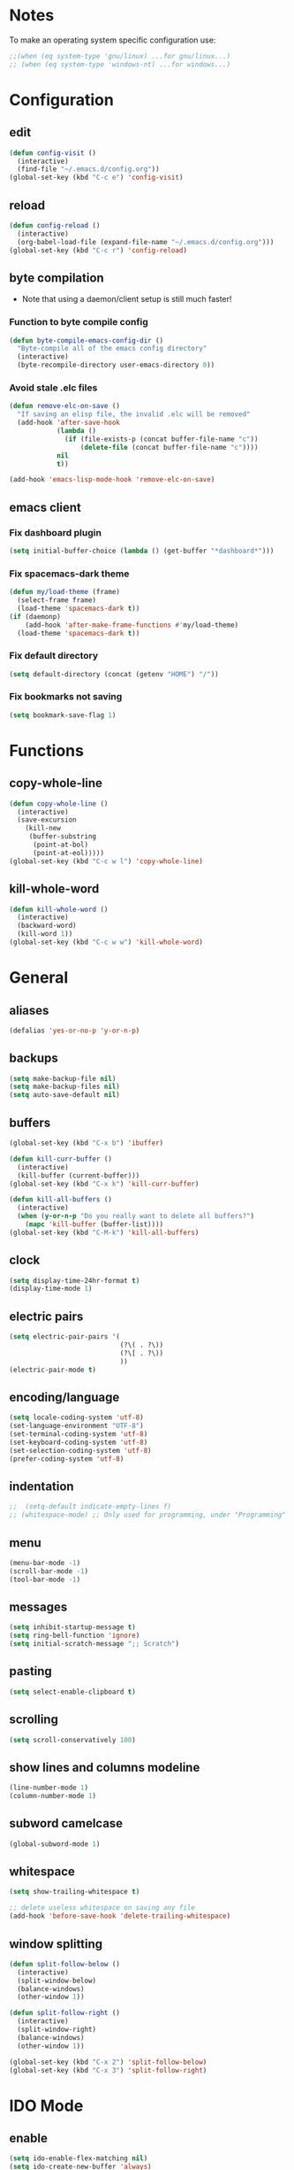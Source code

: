 * Notes
To make an operating system specific configuration use:
#+BEGIN_SRC emacs-lisp
  ;;(when (eq system-type 'gnu/linux) ...for gnu/linux...)
  ;; (when (eq system-type 'windows-nt) ...for windows...)
#+END_SRC
* Configuration
** edit
#+BEGIN_SRC emacs-lisp
  (defun config-visit ()
    (interactive)
    (find-file "~/.emacs.d/config.org"))
  (global-set-key (kbd "C-c e") 'config-visit)
#+END_SRC
** reload
#+BEGIN_SRC emacs-lisp
  (defun config-reload ()
    (interactive)
    (org-babel-load-file (expand-file-name "~/.emacs.d/config.org")))
  (global-set-key (kbd "C-c r") 'config-reload)
#+END_SRC
** byte compilation
- Note that using a daemon/client setup is still much faster!
*** Function to byte compile config
#+BEGIN_SRC emacs-lisp
  (defun byte-compile-emacs-config-dir ()
    "Byte-compile all of the emacs config directory"
    (interactive)
    (byte-recompile-directory user-emacs-directory 0))
#+END_SRC
*** Avoid stale .elc files
#+BEGIN_SRC emacs-lisp
  (defun remove-elc-on-save ()
    "If saving an elisp file, the invalid .elc will be removed"
    (add-hook 'after-save-hook
              (lambda ()
                (if (file-exists-p (concat buffer-file-name "c"))
                    (delete-file (concat buffer-file-name "c"))))
              nil
              t))

  (add-hook 'emacs-lisp-mode-hook 'remove-elc-on-save)
#+END_SRC
** emacs client
*** Fix dashboard plugin
#+BEGIN_SRC emacs-lisp
  (setq initial-buffer-choice (lambda () (get-buffer "*dashboard*")))
#+END_SRC
*** Fix spacemacs-dark theme
#+BEGIN_SRC emacs-lisp
  (defun my/load-theme (frame)
    (select-frame frame)
    (load-theme 'spacemacs-dark t))
  (if (daemonp)
      (add-hook 'after-make-frame-functions #'my/load-theme)
    (load-theme 'spacemacs-dark t))
#+END_SRC
*** Fix default directory
#+BEGIN_SRC emacs-lisp
  (setq default-directory (concat (getenv "HOME") "/"))
#+END_SRC
*** Fix bookmarks not saving
#+BEGIN_SRC emacs-lisp
  (setq bookmark-save-flag 1)
#+END_SRC
* Functions
** copy-whole-line
#+BEGIN_SRC emacs-lisp
  (defun copy-whole-line ()
    (interactive)
    (save-excursion
      (kill-new
       (buffer-substring
        (point-at-bol)
        (point-at-eol)))))
  (global-set-key (kbd "C-c w l") 'copy-whole-line)
#+END_SRC
** kill-whole-word
#+BEGIN_SRC emacs-lisp
  (defun kill-whole-word ()
    (interactive)
    (backward-word)
    (kill-word 1))
  (global-set-key (kbd "C-c w w") 'kill-whole-word)
#+END_SRC
* General
** aliases
#+BEGIN_SRC emacs-lisp
  (defalias 'yes-or-no-p 'y-or-n-p)
#+END_SRC
** backups
#+BEGIN_SRC emacs-lisp
  (setq make-backup-file nil)
  (setq make-backup-files nil)
  (setq auto-save-default nil)
#+END_SRC
** buffers
#+BEGIN_SRC emacs-lisp
  (global-set-key (kbd "C-x b") 'ibuffer)

  (defun kill-curr-buffer ()
    (interactive)
    (kill-buffer (current-buffer)))
  (global-set-key (kbd "C-x k") 'kill-curr-buffer)

  (defun kill-all-buffers ()
    (interactive)
    (when (y-or-n-p "Do you really want to delete all buffers?")
      (mapc 'kill-buffer (buffer-list))))
  (global-set-key (kbd "C-M-k") 'kill-all-buffers)
#+END_SRC
** clock
#+BEGIN_SRC emacs-lisp
  (setq display-time-24hr-format t)
  (display-time-mode 1)
#+END_SRC
** electric pairs
#+BEGIN_SRC emacs-lisp
    (setq electric-pair-pairs '(
                                (?\( . ?\))
                                (?\[ . ?\))
                                ))
    (electric-pair-mode t)
#+END_SRC
** encoding/language
#+BEGIN_SRC emacs-lisp
  (setq locale-coding-system 'utf-8)
  (set-language-environment "UTF-8")
  (set-terminal-coding-system 'utf-8)
  (set-keyboard-coding-system 'utf-8)
  (set-selection-coding-system 'utf-8)
  (prefer-coding-system 'utf-8)
#+END_SRC
** indentation
#+BEGIN_SRC emacs-lisp
;;  (setq-default indicate-empty-lines f)
;; (whitespace-mode) ;; Only used for programming, under "Programming" section'
#+END_SRC
** menu
#+BEGIN_SRC emacs-lisp
  (menu-bar-mode -1)
  (scroll-bar-mode -1)
  (tool-bar-mode -1)
#+END_SRC
** messages
#+BEGIN_SRC emacs-lisp
  (setq inhibit-startup-message t)
  (setq ring-bell-function 'ignore)
  (setq initial-scratch-message ";; Scratch")
#+END_SRC
** pasting
#+BEGIN_SRC emacs-lisp
  (setq select-enable-clipboard t)
#+END_SRC
** scrolling
#+BEGIN_SRC emacs-lisp
  (setq scroll-conservatively 100)
#+END_SRC
** show lines and columns modeline
#+BEGIN_SRC emacs-lisp
  (line-number-mode 1)
  (column-number-mode 1)
#+END_SRC
** subword camelcase
#+BEGIN_SRC emacs-lisp
  (global-subword-mode 1)
#+END_SRC
** whitespace
#+BEGIN_SRC emacs-lisp
  (setq show-trailing-whitespace t)

  ;; delete useless whitespace on saving any file
  (add-hook 'before-save-hook 'delete-trailing-whitespace)
#+END_SRC
** window splitting
#+BEGIN_SRC emacs-lisp
  (defun split-follow-below ()
    (interactive)
    (split-window-below)
    (balance-windows)
    (other-window 1))

  (defun split-follow-right ()
    (interactive)
    (split-window-right)
    (balance-windows)
    (other-window 1))

  (global-set-key (kbd "C-x 2") 'split-follow-below)
  (global-set-key (kbd "C-x 3") 'split-follow-right)
#+END_SRC
* IDO Mode
** enable
#+BEGIN_SRC emacs-lisp
  (setq ido-enable-flex-matching nil)
  (setq ido-create-new-buffer 'always)
  (setq ido-everywhere t)
  (ido-mode 1)
#+END_SRC
** switch buffer
#+BEGIN_SRC emacs-lisp
  (global-set-key (kbd "C-x C-b") 'ido-switch-buffer)
#+END_SRC
* Org mode
** agenda
#+BEGIN_SRC emacs-lisp
  (global-set-key (kbd "C-c a") 'org-agenda)
  (setq org-agenda-files (list "~/Documents/journals/agenda.org"))
#+END_SRC
** basic config
#+BEGIN_SRC emacs-lisp
  (setq org-src-window-setup 'current-window)
  (add-to-list 'org-structure-template-alist
               '("el" "#+BEGIN_SRC emacs-lisp\n?\n#+END_SRC"))
#+END_SRC
** common settings
#+BEGIN_SRC emacs-lisp
  (setq org-ellipsis " ")
  (setq org-src-fontify-natively t)
  (setq org-src-tab-acts-natively t)
  (setq org-confirm-babel-evaluate nil)
  (setq org-export-with-smart-quotes t)
  (setq org-src-window-setup 'current-window)
#+END_SRC
** keybindings
#+BEGIN_SRC emacs-lisp
  (global-set-key (kbd "C-c '") 'org-edit-src-code)
#+END_SRC
** htmlize
#+BEGIN_SRC emacs-lisp
  (use-package htmlize
    :ensure t)
#+END_SRC
** line wrap
#+BEGIN_SRC emacs-lisp
  (add-hook 'org-mode-hook '(lambda () (visual-line-mode 1)))
#+END_SRC
** org-bullets
#+BEGIN_SRC emacs-lisp
  (use-package org-bullets
    :ensure t
    :config
    (add-hook 'org-mode-hook (lambda () (org-bullets-mode))))
  (setq org-bullets-bullet-list '("Ⅰ" "Ⅱ" "Ⅲ" "Ⅳ" "Ⅴ" "Ⅵ" "Ⅶ" "Ⅷ" "Ⅸ" "Ⅹ" "Ⅺ" "Ⅻ"))
#+END_SRC
* Packages
** avy
#+BEGIN_SRC emacs-lisp
  (use-package avy
    :ensure t
    :bind
    ("M-s" . avy-goto-char))
#+END_SRC
** company
#+BEGIN_SRC emacs-lisp
  (use-package company
    :ensure t
    :init
    (add-hook 'after-init-hook 'global-company-mode))
#+END_SRC
** counsel
#+BEGIN_SRC emacs-lisp
  (use-package counsel
    :ensure t
    :init)
#+END_SRC
** dashboard
#+BEGIN_SRC emacs-lisp
  (use-package dashboard
    :ensure t
    :config
    (dashboard-setup-startup-hook)
    (setq dashboard-items '((agenda . 10)
                            (recents . 5)))
    (setq dashboard-startup-banner 'logo)
    (setq dashboard-banner-logo-title "aka's GNU Emacs"))
#+END_SRC
** diminish
#+BEGIN_SRC emacs-lisp
  (use-package diminish
    :ensure t
    :init
    (diminish 'which-key-mode)
    (diminish 'hungry-delete-mode)
    (diminish 'company-mode)
    (diminish 'subword-mode)
    (diminish 'rainbow-mode))
#+END_SRC
** djvu
#+BEGIN_SRC emacs-lisp
  (use-package djvu
    :ensure t
    :init)
#+END_SRC
** evil
#+BEGIN_SRC emacs-lisp
;;  (use-package evil
;;   :ensure t
;;    :init)
;;  (evil-mode 1)
#+END_SRC
** flycheck
#+BEGIN_SRC emacs-lisp
  (use-package flycheck
    :ensure t
    :init (global-flycheck-mode))
  ;; disable annoying elisp comment "warnings"
  (setq-default flycheck-disabled-checkers '(emacs-lisp-checkdoc))
#+END_SRC
** haskell-mode
#+BEGIN_SRC emacs-lisp
  (use-package haskell-mode
    :ensure t
    :init)
#+END_SRC
** hungry-delete
#+BEGIN_SRC emacs-lisp
  ;;(use-package hungry-delete
  ;;  :ensure t
  ;;  :config (global-hungry-delete-mode))
#+END_SRC
** magit
#+BEGIN_SRC emacs-lisp
  (use-package magit
    :ensure t
    :config
    (setq magit-push-always-verify nil)
    (setq git-commit-summary-max-length 50)
    :bind
    ("M-g" . magit-status))
#+END_SRC
** pdfview
#+BEGIN_SRC emacs-lisp
  (unless (eq system-type 'windows-nt)
      (use-package pdf-tools
        :ensure t
        :init
        (pdf-tools-install)))
#+END_SRC
** rainbow
#+BEGIN_SRC emacs-lisp
  (use-package rainbow-mode
    :ensure t
    :init (rainbow-mode 1))
#+END_SRC
** rainbow delimiters
#+BEGIN_SRC emacs-lisp
  (use-package rainbow-delimiters
    :ensure t
    :init
    (rainbow-delimiters-mode 1))
    ;;(add-hook 'prog-mode-hook #'rainbow-delimiters-mode))
#+END_SRC
** spaceline
#+BEGIN_SRC emacs-lisp
  (use-package spaceline
    :ensure t
    :config
    (require 'spaceline-config)
    (setq powerline-default-separator (quote arrow))
    (spaceline-spacemacs-theme))
#+END_SRC
** sudo edit
#+BEGIN_SRC emacs-lisp
  (use-package sudo-edit
    :ensure t
    :bind ("C-M-e" . sudo-edit))
#+END_SRC
** switch-window
#+BEGIN_SRC emacs-lisp
  (use-package switch-window
    :ensure t
    :config
    (setq switch-window-input-style 'minibuffer)
    (setq switch-window-increase 4)
    (setq switch-window-threshold 2)
    (setq switch-window-shortcut-style 'qwerty)
    (setq switch-window-qwerty-shortcuts
          '("a" "s" "d" "f" "j" "k" "l" ";"))
    :bind
    ([remap other-window] . switch-window))
#+END_SRC
** symon
#+BEGIN_SRC emacs-lisp
  (use-package symon
    :ensure t
    :bind
    ("s-h" . symon-mode))
#+END_SRC
** which-key
#+BEGIN_SRC emacs-lisp
  (use-package which-key
    :ensure t
    :init
    (which-key-mode))
#+END_SRC
* Terminal
** keybinding
#+BEGIN_SRC emacs-lisp
  (global-set-key (kbd "<s-return>") 'ansi-term)
#+END_SRC
** shell
#+BEGIN_SRC emacs-lisp
  (defvar my-term-shell "/bin/bash")
  (defadvice ansi-term (before force-bash)
    (interactive (list my-term-shell)))
  (ad-activate 'ansi-term)
#+END_SRC
* Window System
** eye candy
#+BEGIN_SRC emacs-lisp
  (when window-system (global-hl-line-mode t))
  (when window-system (global-prettify-symbols-mode t))
#+END_SRC
* Programming
** Relative line numbering
#+BEGIN_SRC emacs-lisp
  (use-package linum-relative
    :ensure t
    :config
    (setq linum-relative-current-symbol "")
    (add-hook 'prog-mode-hook 'linum-relative-mode))
#+END_SRC
* Programming Language
** C
#+BEGIN_SRC emacs-lisp
  (require 'cc-mode)
  (setq-default c-basic-offset 4
                tab-width 4
                indent-tabs-mode t)

  (setq c-default-style "k&r")

  ;;(define-key c-mode-base-map (kbd "RET") 'newline-and-indent)
#+END_SRC
** Emacs-lisp
#+BEGIN_SRC emacs-lisp
  (add-hook 'emacs-lisp-mode-hook 'eldoc-mode)

  (use-package slime
    :ensure t
    :config
    (setq inferior-lisp-program "/usr/bin/sbcl")
    (setq slime-contribs '(slime-fancy)))

  (use-package slime-company
    :ensure t
    :init
    (slime-setup '(slime-fancy slime-company)))
#+END_SRC
** HTML
#+BEGIN_SRC emacs-lisp
  (add-hook 'html-mode-hook
            (lambda()
              (setq sgml-basic-offset 4)
              (setq indent-tabs-mode t)))
#+END_SRC
** OCaml
#+BEGIN_SRC emacs-lisp
  (setq opam-share (substring (shell-command-to-string "opam config var share 2> /dev/null") 0 -1))
  (add-to-list 'load-path (concat opam-share "/emacs/site-lisp"))

  (require 'ocp-indent)
  (require 'merlin)

  (setq ocp-indent-path "/home/aka/.opam/system/bin/ocp-indent")

  (load "/home/aka/.opam/system/share/emacs/site-lisp/tuareg-site-file")
  (add-hook 'tuareg-mode-hook 'merlin-mode t)

    ;; Make company aware of merlin and hook it into merlin
    (with-eval-after-load 'company
      (add-to-list 'company-backends 'merlin-company-backend))
    (add-hook 'merlin-mode-hook 'company-mode)
    ;; Disable evil electric indentation
    (add-hook 'tuareg-mode
              (lambda()
              (electric-indent-mode -1)))
    ;; utop
    ;; Add the opam lisp dir to the emacs load path
    (add-to-list
     'load-path
     (replace-regexp-in-string
      "\n" "/share/emacs/site-lisp"
      (shell-command-to-string "opam config var prefix")))

    ;; Automatically load utop.el
    (autoload 'utop "utop" "Toplevel for OCaml" t)
    ;; Use the opam installed utop
    (setq utop-command "opam config exec -- utop -emacs")
    ;; Minor mode
    (autoload 'utop-minor-mode "utop" "Minor mode for utop" t)
    (add-hook 'tuareg-mode-hook 'utop-minor-mode)
#+END_SRC
** Racket
#+BEGIN_SRC emacs-lisp
  (use-package racket-mode
    :ensure t
    :init)

  (add-hook 'racket-mode-hook
            (lambda ()
              (define-key racket-mode-map (kbd "C-c r") 'racket-run)))

  ;; Scribble mode
  (use-package scribble-mode
    :ensure t
    :init)
#+END_SRC
* Languages
** Latin
*** Custom input method "lingua-latina"
#+BEGIN_SRC emacs-lisp
  ;; A custom input method for typing in latin.
  ;; Use "M-x set-input-method lingua-latina" to switch to this input method.
  (quail-define-package
   "lingua-latina""latin" "Lingua Latina" t
   "A custom postfix input method for the latin language. Includes missing y macron used in some latin texts."
   nil t nil nil nil nil nil nil nil nil t)

  (quail-define-rules
   ;; lowercase macron
   ("a/" ?ā)
   ("e/" ?ē)
   ("i/" ?ī)
   ("o/" ?ō)
   ("u/" ?ū)
   ("y/" ?ȳ)
   ;; uppercase macron
   ("A/" ?Ā)
   ("E/" ?Ē)
   ("I/" ?Ī)
   ("O/" ?Ō)
   ("U/" ?Ū)
   ("Y/" ?Ȳ)
  )
#+END_SRC
** Math
#+BEGIN_SRC emacs-lisp
  ;; A custom input method for typing math characters.
  ;; Use "M-x set-input-method unicode-math" to switch to this input method.
  (quail-define-package
   "unicode-math" "math" "Unicode Math" t
   "A custom input method for special unicode math characters."
   nil t nil nil nil nil nil nil nil nil t)

  (quail-define-rules
   ;; symbols
   ("\\infty" ?∞)
   ("\\therefore" ?∴)
   ("\\because" ?∵)
   ("\\qed" ?∎)
   ("\\star" ?⋆)
   ("\\proportional" ?∝)
   ("\\sine" ?∿)
   ;; comparison
   ("=def" ?≝)
   ("=~" ?≈)
   ("=/" ?≠)
   ("==" ?≡) ;; identical
   ("==/" ?≢) ;; not identical
   (">=" ?≥) ;; geq
   ("<=" ?≤) ;; leq
   ("+-" ?±)
   ("\\dot" ?•)
   ("\\times" ?×)
   ("\\divide" ?÷)

   ;; special function
   ("\\lfloor" ?⌊)
   ("\\rfloor" ?⌋)
   ("\\lceil" ?⌈)
   ("\\rceil" ?⌉)
   ("\\sqrt" ?√)

   ;; logical
   ("\\negate" ?¬)
   ("\\and" ?∧)
   ("\\or" ?∨)
   ("\\implies" ?→)
   ("\\impliesleft" ?←)
   ("\\iff" ?↔)
   ("\\forall" ?∀)
   ("\\exists" ?∃)
   ("\\notexists" ?∄)
   ("\\proves" ?⊢)
   ("\\notproves" ?⊬)
   ("\\true" ?⊨)
   ("\\nottrue" ?⊭)

   ;; sets
   ("\\emptyset" ?∅)
   ("\\elementof" ?∈)
   ("\\notelementof" ?∉)
   ("\\subset" ?⊂)
   ("\\subseteq" ?⊆)
   ("\\superset" ?⊃)
   ("\\superseteq" ?⊃)
   ("\\notsubset" ?⊄)
   ("\\notsubseteq" ?⊈)
   ("\\notsuperset" ?⊅)
   ("\\notsuperseteq" ?⊉)
   ("\\union" ?∪)
   ("\\intersect" ?∩)
   ("\\natural" ?ℕ)
   ("\\integer" ?ℤ)
   ("\\rational" ?ℚ)
   ("\\real" ?ℝ)
   ("\\complex" ?ℂ)

   ;; superscripts (no q?)
   ("^+" ?⁺)
   ("^-" ?⁻)
   ("^=" ?⁼)
   ("^0" ?⁰)
   ("^1" ?¹)
   ("^2" ?²)
   ("^3" ?³)
   ("^4" ?⁴)
   ("^5" ?⁵)
   ("^6" ?⁶)
   ("^7" ?⁷)
   ("^8" ?⁸)
   ("^9" ?⁹)
   ("^a" ?ᵃ)
   ("^b" ?ᵇ)
   ("^c" ?ᶜ)
   ("^d" ?ᵈ)
   ("^e" ?ᵉ)
   ("^f" ?ᶠ)
   ("^g" ?ᵍ)
   ("^h" ?ʰ)
   ("^i" ?ⁱ)
   ("^j" ?ʲ)
   ("^k" ?ᵏ)
   ("^l" ?ˡ)
   ("^m" ?ᵐ)
   ("^n" ?ⁿ)
   ("^o" ?ᵒ)
   ("^p" ?ᵖ)
   ("^r" ?ʳ)
   ("^s" ?ˢ)
   ("^t" ?ᵗ)
   ("^u" ?ᵘ)
   ("^v" ?ᵛ)
   ("^w" ?ʷ)
   ("^x" ?ˣ)
   ("^y" ?ʸ)
   ("^z" ?ᶻ)

   ;; subscripts (b,c,d,f,g,q,w,y,z missing)
   ("_+" ?₊)
   ("_-" ?₋)
   ("_=" ?₌)
   ("_0" ?₀)
   ("_1" ?₁)
   ("_2" ?₂)
   ("_3" ?₃)
   ("_4" ?₄)
   ("_5" ?₅)
   ("_6" ?₆)
   ("_7" ?₇)
   ("_8" ?₈)
   ("_9" ?₉)
   ("_a" ?ₐ)
   ("_e" ?ₑ)
   ("_h" ?ₕ)
   ("_i" ?ᵢ)
   ("_j" ?ⱼ)
   ("_k" ?ₖ)
   ("_l" ?ₗ)
   ("_m" ?ₘ)
   ("_n" ?ₙ)
   ("_o" ?ₒ)
   ("_p" ?ₚ)
   ("_r" ?ᵣ)
   ("_s" ?ₛ)
   ("_t" ?ₜ)
   ("_u" ?ᵤ)
   ("_v" ?ᵥ)
   ("_x" ?ₓ)
)
#+END_SRC
